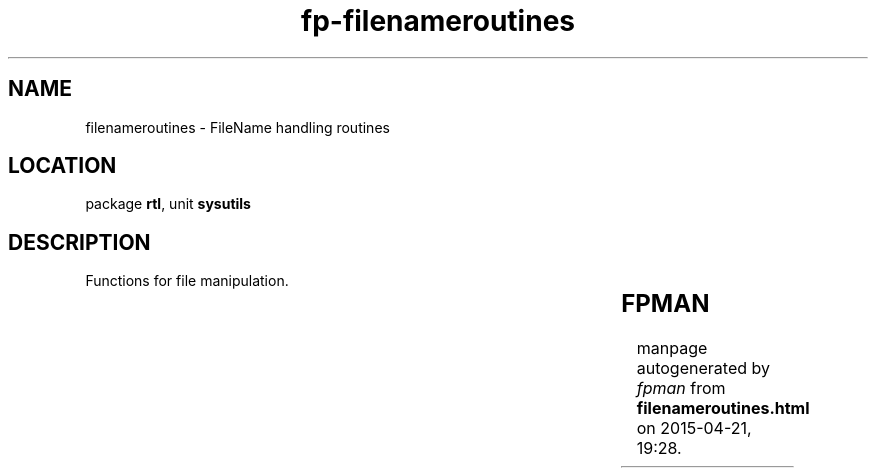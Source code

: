 .\" file autogenerated by fpman
.TH "fp-filenameroutines" 3 "2014-03-14" "fpman" "Free Pascal Programmer's Manual"
.SH NAME
filenameroutines - FileName handling routines
.SH LOCATION
package \fBrtl\fR, unit \fBsysutils\fR
.SH DESCRIPTION
Functions for file manipulation.

.TS
ci | ci 
l | l 
l | l 
l | l 
l | l 
l | l 
l | l 
l | l 
l | l 
l | l 
l | l 
l | l 
l | l 
l | l 
l | l 
l | l 
l | l 
l | l 
l | l 
l | l 
l | l 
l | l 
l | l 
l | l 
l | l 
l | l 
l | l 
l | l 
l | l 
l | l 
l | l 
l | l 
l | l 
l | l 
l | l 
l | l 
l | l.
Name	Description	
=
\fBAnsiCompareFileName\fR	Compare 2 filenames	
_
\fBAnsiLowerCaseFileName\fR	Create lowercase filename	
_
\fBAnsiUpperCaseFileName\fR	Create uppercase filename	
_
\fBAddDisk\fR	Add disk to list of disk drives	
_
\fBChangeFileExt\fR	Change extension of file name	
_
\fBCreateDir\fR	Create a directory	
_
\fBDeleteFile\fR	Delete a file	
_
\fBDiskFree\fR	Free space on disk	
_
\fBDiskSize\fR	Total size of disk	
_
\fBExpandFileName\fR	Create full file name	
_
\fBExpandFileNameCase\fR	Create full file name case insensitively	
_
\fBExpandUNCFileName\fR	Create full UNC file name	
_
\fBExtractFileDir\fR	Extract drive and directory part of filename	
_
\fBExtractFileDrive\fR	Extract drive part of filename	
_
\fBExtractFileExt\fR	Extract extension part of filename	
_
\fBExtractFileName\fR	Extract name part of filename	
_
\fBExtractFilePath\fR	Extrct path part of filename	
_
\fBExtractRelativePath\fR	Construct relative path between two files	
_
\fBFileAge\fR	Return file age	
_
\fBFileDateToDateTime\fR	Convert file date to system date	
_
\fBFileExists\fR	Determine whether a file exists on disk	
_
\fBFileGetAttr\fR	Get attributes of file	
_
\fBFileGetDate\fR	Get date of last file modification	
_
\fBFileSearch\fR	Search for file in path	
_
\fBFileSetAttr\fR	Get file attributes	
_
\fBFileSetDate\fR	Get file dates	
_
\fBFindFirst\fR	Start finding a file	
_
\fBFindNext\fR	Find next file	
_
\fBGetCurrentDir\fR	Return current working directory	
_
\fBRemoveDir\fR	Remove a directory from disk	
_
\fBRenameFile\fR	Rename a file on disk	
_
\fBSameFileName\fR	Check whether 2 filenames are the same	
_
\fBSetCurrentDir\fR	Set current working directory	
_
\fBSetDirSeparators\fR	Set directory separator characters	
_
\fBFindClose\fR	Stop searching a file	
_
\fBDoDirSeparators\fR	Replace directory separator characters	
.TE


.SH FPMAN
manpage autogenerated by \fIfpman\fR from \fBfilenameroutines.html\fR on 2015-04-21, 19:28.

